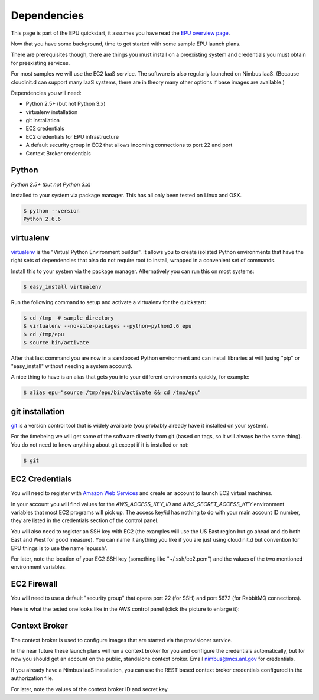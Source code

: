 ============
Dependencies
============

This page is part of the EPU quickstart, it assumes you have read the `EPU overview page <index.html>`_.

Now that you have some background, time to get started with some sample EPU launch plans.

There are prerequisites though, there are things you must install on a preexisting system and credentials you must obtain for preexisting services.

For most samples we will use the EC2 IaaS service.  The software is also regularly launched on Nimbus IaaS.  (Because cloudinit.d can support many IaaS systems, there are in theory many other options if base images are available.)

Dependencies you will need:

* Python 2.5+ (but not Python 3.x)
* virtualenv installation
* git installation
* EC2 credentials
* EC2 credentials for EPU infrastructure
* A default security group in EC2 that allows incoming connections to port 22 and port
* Context Broker credentials


Python
======

*Python 2.5+ (but not Python 3.x)*

Installed to your system via package manager. This has all only been tested on Linux and OSX.

.. code-block:: none
    
    $ python --version
    Python 2.6.6


virtualenv
==========

`virtualenv <http://pypi.python.org/pypi/virtualenv>`_ is the "Virtual Python Environment builder".  It allows you to create isolated Python environments that have the right sets of dependencies that also do not require root to install, wrapped in a convenient set of commands.

Install this to your system via the package manager.  Alternatively you can run this on most systems:

.. code-block:: none
    
    $ easy_install virtualenv

Run the following command to setup and activate a virtualenv for the quickstart:

.. code-block:: none
    
    $ cd /tmp  # sample directory
    $ virtualenv --no-site-packages --python=python2.6 epu
    $ cd /tmp/epu
    $ source bin/activate

After that last command you are now in a sandboxed Python environment and can install libraries at will (using "pip" or "easy_install" without needing a system account).

A nice thing to have is an alias that gets you into your different environments quickly, for example:

.. code-block:: none
    
    $ alias epu="source /tmp/epu/bin/activate && cd /tmp/epu"


git installation
================

`git <http://git-scm.com/>`_ is a version control tool that is widely available (you probably already have it installed on your system).

For the timebeing we will get some of the software directly from git (based on tags, so it will always be the same thing).  You do not need to know anything about git except if it is installed or not:

.. code-block:: none
    
    $ git

    
EC2 Credentials
===============

You will need to register with `Amazon Web Services <http://aws.amazon.com/>`_ and create an account to launch EC2 virtual machines. 

In your account you will find values for the *AWS_ACCESS_KEY_ID* and *AWS_SECRET_ACCESS_KEY* environment variables that most EC2 programs will pick up.  The access key/id has nothing to do with your main account ID number, they are listed in the credentials section of the control panel.

You will also need to register an SSH key with EC2 (the examples will use the US East region but go ahead and do both East and West for good measure). You can name it anything you like if you are just using cloudinit.d but convention for EPU things is to use the name 'epussh'.

For later, note the location of your EC2 SSH key (something like "~/.ssh/ec2.pem") and the values of the two mentioned environment variables.


EC2 Firewall
===============

You will need to use a default "security group" that opens port 22 (for SSH) and port 5672 (for RabbitMQ connections).

Here is what the tested one looks like in the AWS control panel (click the picture to enlarge it): 

.. TODO: image is too close to text

.. image:: images/rabbit-firewall-thumb.png
   :target: _images/rabbit-firewall.png


Context Broker
==============

The context broker is used to configure images that are started via the provisioner service.

In the near future these launch plans will run a context broker for you and configure the credentials automatically, but for now you should get an account on the public, standalone context broker.  Email nimbus@mcs.anl.gov for credentials.

If you already have a Nimbus IaaS installation, you can use the REST based context broker credentials configured in the authorization file.

For later, note the values of the context broker ID and secret key.







